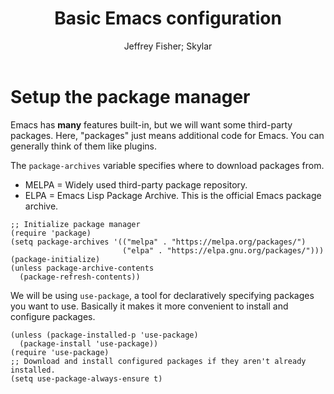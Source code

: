 #+TITLE: Basic Emacs configuration
#+PROPERTY: header-args :tangle init.el :noweb yes
#+AUTHOR: Jeffrey Fisher; Skylar
# #+beamer_theme: metropolis

* Setup the package manager
Emacs has *many* features built-in, but we will want some third-party packages.
Here, "packages" just means additional code for Emacs.
You can generally think of them like plugins.

The =package-archives= variable specifies where to download packages from.

- MELPA = Widely used third-party package repository.
- ELPA = Emacs Lisp Package Archive. This is the official Emacs
  package archive.

#+begin_src elisp
  ;; Initialize package manager
  (require 'package)
  (setq package-archives '(("melpa" . "https://melpa.org/packages/")
                           ("elpa" . "https://elpa.gnu.org/packages/")))
  (package-initialize)
  (unless package-archive-contents
    (package-refresh-contents))
#+end_src

We will be using =use-package=, a tool for declaratively specifying
packages you want to use. Basically it makes it more convenient to
install and configure packages.

#+begin_src elisp
  (unless (package-installed-p 'use-package)
    (package-install 'use-package))
  (require 'use-package)
  ;; Download and install configured packages if they aren't already installed.
  (setq use-package-always-ensure t)
#+end_src
